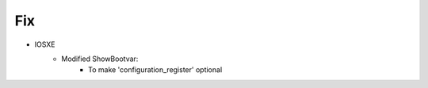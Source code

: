--------------------------------------------------------------------------------
                                Fix
--------------------------------------------------------------------------------
* IOSXE
    * Modified ShowBootvar:
        * To make 'configuration_register' optional

